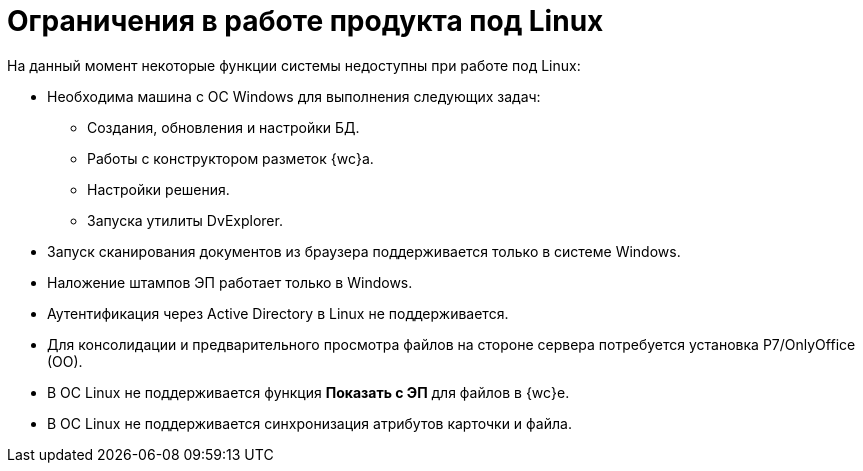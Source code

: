 = Ограничения в работе продукта под Linux

.На данный момент некоторые функции системы недоступны при работе под Linux:
* Необходима машина c ОС Windows для выполнения следующих задач:
** Создания, обновления и настройки БД.
** Работы с конструктором разметок {wc}а.
** Настройки решения.
** Запуска утилиты DvExplorer.
* Запуск сканирования документов из браузера поддерживается только в системе Windows.
* Наложение штампов ЭП работает только в Windows.
* Аутентификация через Active Directory в Linux не поддерживается.
* Для консолидации и предварительного просмотра файлов на стороне сервера потребуется установка Р7/OnlyOffice (OO).
* В ОС Linux не поддерживается функция *Показать с ЭП* для файлов в {wc}е.
* В ОС Linux не поддерживается синхронизация атрибутов карточки и файла.
